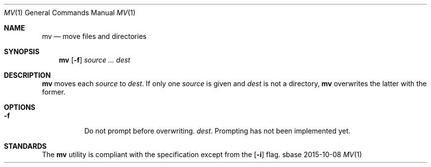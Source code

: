 .Dd 2015-10-08
.Dt MV 1
.Os sbase
.Sh NAME
.Nm mv
.Nd move files and directories
.Sh SYNOPSIS
.Nm
.Op Fl f
.Ar source ...
.Ar dest
.Sh DESCRIPTION
.Nm
moves each
.Ar source
to
.Ar dest .
If only one
.Ar source
is given and
.Ar dest
is not a directory,
.Nm
overwrites the latter with the former.
.Sh OPTIONS
.Bl -tag -width Ds
.It Fl f
Do not prompt before overwriting.
.Ar dest .
Prompting has not been implemented yet.
.El
.Sh STANDARDS
The
.Nm
utility is compliant with the
.St -p1003.1-2013
specification except from the
.Op Fl i
flag.
